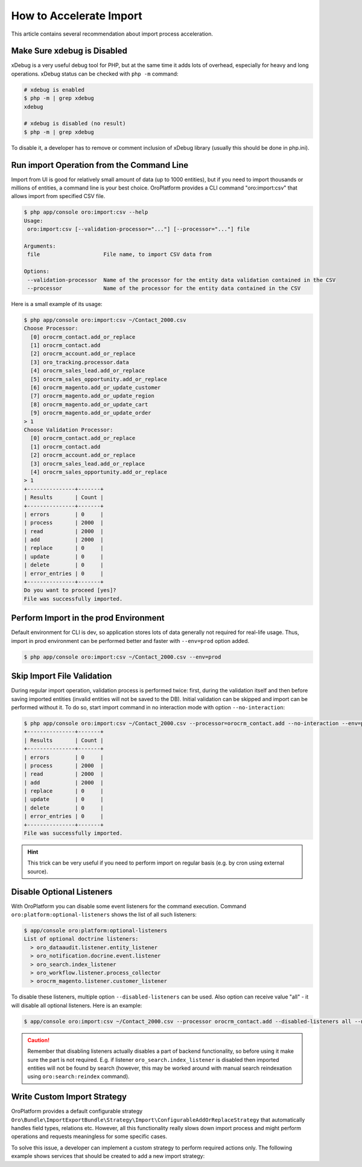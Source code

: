 .. index::
    single: Import/Export; Performance
    single: Import/Export; Acceleration


How to Accelerate Import
========================

This article contains several recommendation about import process acceleration.


Make Sure xdebug is Disabled
~~~~~~~~~~~~~~~~~~~~~~~~~~~~

xDebug is a very useful debug tool for PHP, but at the same time it adds lots of overhead, especially for heavy and long
operations. xDebug status can be checked with ``php -m`` command:

.. code-block:: bash

    # xdebug is enabled
    $ php -m | grep xdebug
    xdebug

    # xdebug is disabled (no result)
    $ php -m | grep xdebug

To disable it, a developer has to remove or comment inclusion of xDebug library (usually this should be done in
php.ini).


Run import Operation from the Command Line
~~~~~~~~~~~~~~~~~~~~~~~~~~~~~~~~~~~~~~~~~~

Import from UI is good for relatively small amount of data (up to 1000 entities), but if you need to import thousands
or millions of entities, a command line is your best choice. OroPlatform provides a CLI command "oro:import:csv"
that allows import from specified CSV file.

.. code-block:: bash

    $ php app/console oro:import:csv --help
    Usage:
     oro:import:csv [--validation-processor="..."] [--processor="..."] file

    Arguments:
     file                    File name, to import CSV data from

    Options:
     --validation-processor  Name of the processor for the entity data validation contained in the CSV
     --processor             Name of the processor for the entity data contained in the CSV

Here is a small example of its usage:

.. code-block:: bash

    $ php app/console oro:import:csv ~/Contact_2000.csv
    Choose Processor:
      [0] orocrm_contact.add_or_replace
      [1] orocrm_contact.add
      [2] orocrm_account.add_or_replace
      [3] oro_tracking.processor.data
      [4] orocrm_sales_lead.add_or_replace
      [5] orocrm_sales_opportunity.add_or_replace
      [6] orocrm_magento.add_or_update_customer
      [7] orocrm_magento.add_or_update_region
      [8] orocrm_magento.add_or_update_cart
      [9] orocrm_magento.add_or_update_order
    > 1
    Choose Validation Processor:
      [0] orocrm_contact.add_or_replace
      [1] orocrm_contact.add
      [2] orocrm_account.add_or_replace
      [3] orocrm_sales_lead.add_or_replace
      [4] orocrm_sales_opportunity.add_or_replace
    > 1
    +---------------+-------+
    | Results       | Count |
    +---------------+-------+
    | errors        | 0     |
    | process       | 2000  |
    | read          | 2000  |
    | add           | 2000  |
    | replace       | 0     |
    | update        | 0     |
    | delete        | 0     |
    | error_entries | 0     |
    +---------------+-------+
    Do you want to proceed [yes]?
    File was successfully imported.


Perform Import in the prod Environment
~~~~~~~~~~~~~~~~~~~~~~~~~~~~~~~~~~~~~~

Default environment for CLI is dev, so application stores lots of data generally not required for real-life usage. Thus,
import in prod environment can be performed better and faster with ``--env=prod`` option added.

.. code-block:: bash

    $ php app/console oro:import:csv ~/Contact_2000.csv --env=prod


Skip Import File Validation
~~~~~~~~~~~~~~~~~~~~~~~~~~~

During regular import operation, validation process is performed twice: first, during the validation itself and then
before saving imported entities (invalid entities will not be saved to the DB). Initial validation can be skipped and
import can be performed without it. To do so, start import command in no interaction mode with option
``--no-interaction``:

.. code-block:: bash

    $ php app/console oro:import:csv ~/Contact_2000.csv --processor=orocrm_contact.add --no-interaction --env=prod
    +---------------+-------+
    | Results       | Count |
    +---------------+-------+
    | errors        | 0     |
    | process       | 2000  |
    | read          | 2000  |
    | add           | 2000  |
    | replace       | 0     |
    | update        | 0     |
    | delete        | 0     |
    | error_entries | 0     |
    +---------------+-------+
    File was successfully imported.

.. hint::

    This trick can be very useful if you need to perform import on regular basis (e.g. by cron using external source).


Disable Optional Listeners
~~~~~~~~~~~~~~~~~~~~~~~~~~

With OroPlatform you can disable some event listeners for the command execution. Command
``oro:platform:optional-listeners`` shows the list of all such listeners:

.. code-block:: bash

    $ app/console oro:platform:optional-listeners
    List of optional doctrine listeners:
      > oro_dataaudit.listener.entity_listener
      > oro_notification.docrine.event.listener
      > oro_search.index_listener
      > oro_workflow.listener.process_collector
      > orocrm_magento.listener.customer_listener

To disable these listeners, multiple option ``--disabled-listeners`` can be used. Also option can receive value "all" -
it will disable all optional listeners. Here is an example:

.. code-block:: bash

    $ app/console oro:import:csv ~/Contact_2000.csv --processor orocrm_contact.add --disabled-listeners all --no-interaction --env prod

.. caution::

    Remember that disabling listeners actually disables a part of backend functionality, so before using it
    make sure the part is not required. E.g. if listener ``oro_search.index_listener`` is disabled then
    imported entities will not be found by search (however, this may be worked around with manual search reindexation
    using ``oro:search:reindex`` command).


Write Custom Import Strategy
~~~~~~~~~~~~~~~~~~~~~~~~~~~~

OroPlatform provides a default configurable strategy
``Oro\Bundle\ImportExportBundle\Strategy\Import\ConfigurableAddOrReplaceStrategy`` that automatically handles
field types, relations etc. However, all this functionality really slows down import process and might perform
operations and requests meaningless for some specific cases.

To solve this issue, a developer can implement a custom strategy to perform required actions only.
The following example shows services that should be created to add a new import strategy:

.. code-block:: yaml
    :linenos:

    # Custom strategy
    orocrm_contact.importexport.strategy.contact.add:
        class: "%orocrm_contact.importexport.strategy.contact.add.class%"
        parent: oro_importexport.strategy.add

    # Processor for custom strategy
    orocrm_contact.importexport.processor.import.add:
        parent: oro_importexport.processor.import_abstract
        calls:
            - [setStrategy, ["@orocrm_contact.importexport.strategy.contact.add"]]
        tags:
            - name: oro_importexport.processor
              type: import
              entity: "%orocrm_contact.entity.class%"
              alias: orocrm_contact.add
            - name: oro_importexport.processor
              type: import_validation
              entity: "%orocrm_contact.entity.class%"
              alias: orocrm_contact.add

